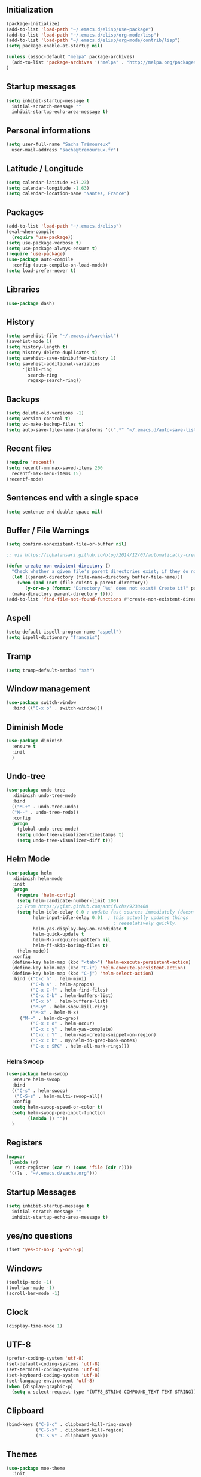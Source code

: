 #+TITLE Sacha Trémoureux's Emacs Configuration
#+OPTIONS: toc:2 h:2

** Initialization

#+BEGIN_SRC emacs-lisp :tangle yes
(package-initialize)
(add-to-list 'load-path "~/.emacs.d/elisp/use-package")
(add-to-list 'load-path "~/.emacs.d/elisp/org-mode/lisp")
(add-to-list 'load-path "~/.emacs.d/elisp/org-mode/contrib/lisp")
(setq package-enable-at-startup nil)
#+END_SRC

#+BEGIN_SRC emacs-lisp :tangle yes
(unless (assoc-default "melpa" package-archives)
  (add-to-list 'package-archives '("melpa" . "http://melpa.org/packages/") t)
)
#+END_SRC

** Startup messages

#+BEGIN_SRC emacs-lisp :tangle yes
  (setq inhibit-startup-message t
	initial-scratch-message ""
	inhibit-startup-echo-area-message t)
#+END_SRC

** Personal informations

#+BEGIN_SRC emacs-lisp :tangle yes
  (setq user-full-name "Sacha Trémoureux"
	user-mail-address "sacha@tremoureux.fr")
#+END_SRC

** Latitude / Longitude
#+BEGIN_SRC emacs-lisp :tangle yes
  (setq calendar-latitude +47.23)
  (setq calendar-longitude -1.63)
  (setq calendar-location-name "Nantes, France")
#+END_SRC
** Packages

#+BEGIN_SRC emacs-lisp :tangle yes
(add-to-list 'load-path "~/.emacs.d/elisp")
(eval-when-compile
  (require 'use-package))
(setq use-package-verbose t)
(setq use-package-always-ensure t)
(require 'use-package)
(use-package auto-compile
  :config (auto-compile-on-load-mode))
(setq load-prefer-newer t)
#+END_SRC

** Libraries

#+BEGIN_SRC emacs-lisp :tangle yes
  (use-package dash)
#+END_SRC

** History

#+BEGIN_SRC emacs-lisp :tangle yes
(setq savehist-file "~/.emacs.d/savehist")
(savehist-mode 1)
(setq history-length t)
(setq history-delete-duplicates t)
(setq savehist-save-minibuffer-history 1)
(setq savehist-additional-variables
      '(kill-ring
        search-ring
        regexp-search-ring))
#+END_SRC

** Backups

#+BEGIN_SRC emacs-lisp :tangle yes
(setq delete-old-versions -1)
(setq version-control t)
(setq vc-make-backup-files t)
(setq auto-save-file-name-transforms '((".*" "~/.emacs.d/auto-save-list/" t)))
#+END_SRC

** Recent files
#+BEGIN_SRC emacs-lisp :tangle yes
  (require 'recentf)
  (setq recentf-mnnnax-saved-items 200
	recentf-max-menu-items 15)
  (recentf-mode)
#+END_SRC

** Sentences end with a single space

#+BEGIN_SRC emacs-lisp :tangle yes
  (setq sentence-end-double-space nil)
#+END_SRC

** Buffer / File Warnings

#+BEGIN_SRC emacs-lisp :tangle yes
  (setq confirm-nonexistent-file-or-buffer nil)

  ;; via https://iqbalansari.github.io/blog/2014/12/07/automatically-create-parent-directories-on-visiting-a-new-file-in-emacs/

  (defun create-non-existent-directory ()
    "Check whether a given file's parent directories exist; if they do not, offer to create them."
    (let ((parent-directory (file-name-directory buffer-file-name)))
      (when (and (not (file-exists-p parent-directory))
		 (y-or-n-p (format "Directory `%s' does not exist! Create it?" parent-directory)))
	(make-directory parent-directory t))))
  (add-to-list 'find-file-not-found-functions #'create-non-existent-directory)
#+END_SRC

** Aspell

#+BEGIN_SRC emacs-lisp :tangle yes
  (setq-default ispell-program-name "aspell")
  (setq ispell-dictionary "francais")
#+END_SRC

** Tramp

#+BEGIN_SRC emacs-lisp :tangle yes
  (setq tramp-default-method "ssh")
#+END_SRC

** Window management

#+BEGIN_SRC emacs-lisp :tangle yes
  (use-package switch-window
    :bind (("C-x o" . switch-window)))
#+END_SRC
** Diminish Mode
#+BEGIN_SRC emacs-lisp :tangle yes
  (use-package diminish
    :ensure t
    :init
    )
#+END_SRC

** Undo-tree
#+BEGIN_SRC emacs-lisp :tangle yes
  (use-package undo-tree
    :diminish undo-tree-mode
    :bind
    (("M-+" . undo-tree-undo)
    ("M--" . undo-tree-redo))
    :config
    (progn
      (global-undo-tree-mode)
      (setq undo-tree-visualizer-timestamps t)
      (setq undo-tree-visualizer-diff t)))
   #+END_SRC
** Helm Mode

#+BEGIN_SRC emacs-lisp :tangle yes
  (use-package helm
    :diminish helm-mode
    :init
    (progn
      (require 'helm-config)
      (setq helm-candidate-number-limit 100)
      ;; From https://gist.github.com/antifuchs/9238468
      (setq helm-idle-delay 0.0 ; update fast sources immediately (doesn't).
            helm-input-idle-delay 0.01  ; this actually updates things
                                          ; reeeelatively quickly.
            helm-yas-display-key-on-candidate t
            helm-quick-update t
            helm-M-x-requires-pattern nil
            helm-ff-skip-boring-files t)
      (helm-mode))
    :config
    (define-key helm-map (kbd "<tab>") 'helm-execute-persistent-action)
    (define-key helm-map (kbd "C-i") 'helm-execute-persistent-action)
    (define-key helm-map (kbd "C-j") 'helm-select-action)
    :bind (("C-c h" . helm-mini)
           ("C-h a" . helm-apropos)
           ("C-x C-f" . helm-find-files)
           ("C-x C-b" . helm-buffers-list)
           ("C-x b" . helm-buffers-list)
           ("M-y" . helm-show-kill-ring)
           ("M-x" . helm-M-x)
	   ("M-=" . helm-do-grep)	 
           ("C-x c o" . helm-occur)
           ("C-x c y" . helm-yas-complete)
           ("C-x c Y" . helm-yas-create-snippet-on-region)
           ("C-x c b" . my/helm-do-grep-book-notes)
           ("C-x c SPC" . helm-all-mark-rings)))
#+END_SRC

*** Helm Swoop

#+BEGIN_SRC emacs-lisp :tangle yes
  (use-package helm-swoop
    :ensure helm-swoop
    :bind
    (("C-s" . helm-swoop)
     ("C-S-s" . helm-multi-swoop-all))
    :config
    (setq helm-swoop-speed-or-color t)
    (setq helm-swoop-pre-input-function
          (lambda () ""))
    )
#+END_SRC

** Registers
#+BEGIN_SRC emacs-lisp :tangle yes
  (mapcar
   (lambda (r)
     (set-register (car r) (cons 'file (cdr r))))
   '((?s . "~/.emacs.d/sacha.org")))
#+END_SRC

** Startup Messages
#+BEGIN_SRC emacs-lisp :tangle yes
  (setq inhibit-startup-message t
	initial-scratch-message ""
	inhibit-startup-echo-area-message t)
#+END_SRC
** yes/no questions

#+BEGIN_SRC emacs-lisp :tangle yes
  (fset 'yes-or-no-p 'y-or-n-p)
#+END_SRC

** Windows

#+BEGIN_SRC emacs-lisp :tangle yes
  (tooltip-mode -1)
  (tool-bar-mode -1)
  (scroll-bar-mode -1)
#+END_SRC

** Clock

#+BEGIN_SRC emacs-lisp :tangle yes
  (display-time-mode 1)
#+END_SRC

** UTF-8

#+BEGIN_SRC emacs-lisp :tangle yes
  (prefer-coding-system 'utf-8)
  (set-default-coding-systems 'utf-8)
  (set-terminal-coding-system 'utf-8)
  (set-keyboard-coding-system 'utf-8)
  (set-language-environment 'utf-8)
  (when (display-graphic-p)
    (setq x-select-request-type '(UTF8_STRING COMPOUND_TEXT TEXT STRING)))
#+END_SRC

** Clipboard

#+BEGIN_SRC emacs-lisp :tangle yes
  (bind-keys ("C-S-c" . clipboard-kill-ring-save)
             ("C-S-x" . clipboard-kill-region)
             ("C-S-v" . clipboard-yank))
#+END_SRC

** Themes

#+BEGIN_SRC emacs-lisp :tangle yes
  (use-package moe-theme
    :init
    (require 'moe-theme-switcher)
    )

#+END_SRC

** Columns
#+BEGIN_SRC emacs-lisp :tangle yes
  (column-number-mode 1)
#+END_SRC
** Fonts
#+BEGIN_SRC emacs-lisp :tangle yes
  (setq default-frame-alist '((font . "Source Code Pro 14")))
#+END_SRC

** Key-chords
#+BEGIN_SRC emacs-lisp :tangle yes
  (use-package key-chord
    :init
    (progn
      (key-chord-mode 1)
      ;; k can be bound too
      (key-chord-define-global "uu"     'undo)
      (key-chord-define-global "êê"     'avy-goto-word-0)
      (key-chord-define-global "ww"     'switch-window)
      (key-chord-define-global "$$"     'avy-goto-line)
      (key-chord-define-global "FF"     'helm-find-files)))
#+END_SRC
** Switch window
#+BEGIN_SRC emacs-lisp :tangle yes
  (use-package switch-window
    :bind (("C-x o" . switch-window)))
#+END_SRC
** Smartparens
#+BEGIN_SRC emacs-lisp :tangle yes
  (use-package smartparens
    :ensure t
    :commands (smartparens-mode
	       smartparens-strict-mode)
    :config
    (require 'smartparens-config))
#+END_SRC
** Tramp
#+BEGIN_SRC emacs-lisp :tangle yes
  (setq tramp-default-method "ssh")
#+END_SRC
** Editor config
#+BEGIN_SRC emacs-lisp :tangle yes
  (use-package editorconfig
    :ensure t
    :diminish EditorConfig
    :config
    (editorconfig-mode 1))
#+END_SRC
** Yasnippet

#+BEGIN_SRC emacs-lisp :tangle yes
  (use-package yasnippet
    :ensure yasnippet
    :diminish yas-minor-mode
    :config
    (setq yas-snippet-dirs '("~/.emacs.d/elisp/snippets" yas-installed-snippets-dir))
    (yas-global-mode 1))
#+END_SRC

** Magit

#+BEGIN_SRC emacs-lisp :tangle yes
  (use-package magit
    :ensure t
    :init
    :bind
    (("C-x g" . magit-status))
    :config
    (with-eval-after-load 'info
      (info-initialize)
      (add-to-list 'Info-directory-list
                   "~/.emacs.d/elisp/magit/Documentation/")))
#+END_SRC

** mu4e

#+BEGIN_SRC emacs-lisp :tangle yes
  (use-package mu4e
    :ensure f
    :load-path "~/.emacs.d/elisp/mu/mu4e"
    :init
    (require 'mu4e-contrib)
    (setq mu4e-html2text-command 'mu4e-shr2text)

    (setq mu4e-mu-binary "~/.emacs.d/elisp/mu/mu/mu"
          mu4e-maildir "~/Mails"
          mu4e-drafts-folder "/Drafts"
          mu4e-sent-folder "/Sent"
          mu4e-trash-folder "/Trash"
          mu4e-refile-folder "/Archives"
          mu4e-get-mail-command "mbsync -a"
          mu4e-update-interval 900
          message-signature "Sacha Trémoureux - <sacha@tremoureux.fr>\nAdministrateur Systèmes et Réseaux\n+33 (0)7 86 46 93 68"
          mu4e-compose-signature "Sacha Trémoureux - <sacha@tremoureux.fr>\nAdministrateur Systèmes et Réseaux\n+33 (0)7 86 46 93 68"
          )

    (setq mu4e-change-filenames-when-moving t)

    (setq mu4e-bookmarks
          '( ("flag:unread AND NOT flag:trashed" "Unread messages"      ?u)
             ("date:today..now"                  "Today's messages"     ?t)
             ("date:7d..now"                     "Last 7 days"          ?w)
             ("maildir:\"/INBOX\""                     "Inbox"          ?p)))
    (setq auth-sources '("~/Documents/Security/mails/auth.gpg"))
    (setq message-send-mail-function 'smtpmail-send-it
	  smtpmail-stream-type 'starttls
	  smtpmail-smtp-server "mx.mkfs.fr"
	  smtpmail-smtp-service 587
	  smtpmail-queue-mail nil
	  smtpmail-queue-dir "~/Mails/queue/cur"
	  )
  :config
  (add-to-list 'mu4e-view-actions
	       '("ViewInBrowser" . mu4e-action-view-in-browser) t)
  (add-hook 'mu4e-compose-mode-hook 'turn-on-orgstruct)
  (add-hook 'mu4e-compose-mode-hook 'auto-fill-mode)
  :bind
  (("C-x a j" . mu4e))
  )
#+END_SRC

** Quick jump

#+BEGIN_SRC emacs-lisp :tangle yes
  (use-package avy)
#+END_SRC

** Org-mode

#+BEGIN_SRC emacs-lisp :tangle yes
  (use-package org
    :init
    (setq org-odt-data-dir "~/.emacs.d/elisp/org-mode/etc/")
    (setq org-odt-styles-dir "~/.emacs.d/elisp/org-mode/etc/styles/")
    (setq org-todo-keywords
          '((sequence "TODO(t)" "NEXT(n)" "|" "DONE(d)")
            (sequence "TODO(b)" "TOSEND(s)" "|" "DONE(d)")
            (sequence "WAITING(w)" "HOLD(h)" "SOMEDAY(o)" "|" "CANCELLED(c)")))
    :bind
    (("C-x a a" . org-agenda))
    )
#+END_SRC

*** Org Agenda

#+BEGIN_SRC emacs-lisp :tangle yes
  (setq org-agenda-files (list "~/Git repositories/Org mode/perso.org"
                               "~/Git repositories/Org mode/tech.org" 
                               "~/Git repositories/Org mode/work.org"))
  (setq org-agenda-todo-ignore-scheduled t)
  (setq org-agenda-skip-scheduled-if-done t)
  (setq org-agenda-skip-deadline-if-done t)
  (setq org-agenda-start-on-weekday nil)

  (defun org-archive-done-tasks ()
    "Archive finished or cancelled tasks."
    (interactive)
    (org-map-entries
     (lambda ()
       (org-archive-subtree)
       (setq org-map-continue-from (outline-previous-heading)))
     "TODO=\"DONE\"|TODO=\"CANCELLED\"" (if (org-before-first-heading-p) 'file 'tree)))
#+END_SRC

** highlight-indent
#+BEGIN_SRC emacs-lisp :tangle yes
  (use-package highlight-indent-guides
    :init
    (add-hook 'prog-mode-hook 'highlight-indent-guides-mode)
    :config
    (setq highlight-indent-guides-method 'character)
    (set-face-foreground 'highlight-indent-guides-character-face "lightgray")
    )
#+END_SRC
** Python

#+BEGIN_SRC emacs-lisp :tangle yes
  (use-package python
    :ensure t
    :mode ("\\.py" . python-mode)
    :config
    (use-package elpy
      :ensure t
      :commands elpy-enable
      :config
      (setq elpy-rpc-python-command "python3"
	    elpy-modules (dolist (elem '(elpy-module-highlight-indentation
					 elpy-module-yasnippet))
			   (remove elem elpy-modules))))
    (elpy-enable)
    (add-hook 'python-mode-hook #'smartparens-strict-mode))
#+END_SRC
** Markdown
#+BEGIN_SRC emacs-lisp :tangle yes
  (use-package markdown-mode
    :ensure markdown-mode
    )
#+END_SRC
** Yaml-Mode

#+BEGIN_SRC emacs-lisp :tangle yes
  (use-package yaml-mode
    :ensure yaml-mode
    )
#+END_SRC

** Ansible-Mode

#+BEGIN_SRC emacs-lisp :tangle yes
  (use-package ansible
    :ensure ansible
  )
#+END_SRC
